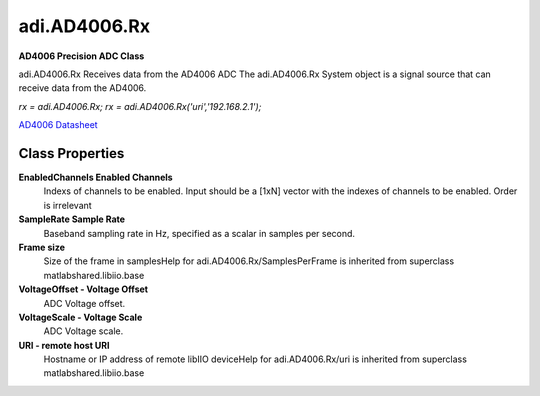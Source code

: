 adi.AD4006.Rx
-------------

**AD4006 Precision ADC Class**

adi.AD4006.Rx Receives data from the AD4006 ADC
The adi.AD4006.Rx System object is a signal source that can receive
data from the AD4006.

`rx = adi.AD4006.Rx;`
`rx = adi.AD4006.Rx('uri','192.168.2.1');`

`AD4006 Datasheet <https://www.analog.com/media/en/technical-documentation/data-sheets/ad4002-4006-4010.pdf>`_

Class Properties
================

**EnabledChannels Enabled Channels**
   Indexs of channels to be enabled. Input should be a [1xN] vector with the indexes of channels to be enabled. Order is irrelevant

**SampleRate Sample Rate**
   Baseband sampling rate in Hz, specified as a scalar in samples per second.

**Frame size**
   Size of the frame in samplesHelp for adi.AD4006.Rx/SamplesPerFrame is inherited from superclass matlabshared.libiio.base

**VoltageOffset - Voltage Offset**
   ADC Voltage offset.

**VoltageScale - Voltage Scale**
   ADC Voltage scale.

**URI - remote host URI**
   Hostname or IP address of remote libIIO deviceHelp for adi.AD4006.Rx/uri is inherited from superclass matlabshared.libiio.base

